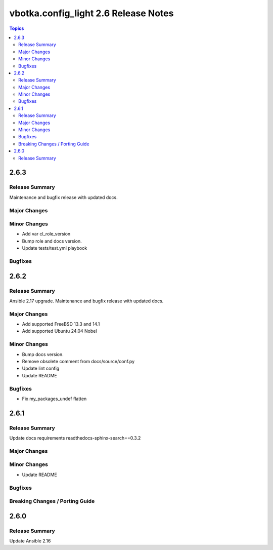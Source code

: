 =====================================
vbotka.config_light 2.6 Release Notes
=====================================

.. contents:: Topics


2.6.3
=====

Release Summary
---------------
Maintenance and bugfix release with updated docs.

Major Changes
-------------

Minor Changes
-------------
* Add var cl_role_version
* Bump role and docs version.
* Update tests/test.yml playbook

Bugfixes
--------


2.6.2
=====

Release Summary
---------------
Ansible 2.17 upgrade. Maintenance and bugfix release with updated docs.

Major Changes
-------------
* Add supported FreeBSD 13.3 and 14.1
* Add supported Ubuntu 24.04 Nobel

Minor Changes
-------------
* Bump docs version.
* Remove obsolete comment from docs/source/conf.py
* Update lint config
* Update README

Bugfixes
--------
* Fix my_packages_undef flatten


2.6.1
=====

Release Summary
---------------
Update docs requirements readthedocs-sphinx-search==0.3.2

Major Changes
-------------

Minor Changes
-------------
* Update README

Bugfixes
--------

Breaking Changes / Porting Guide
--------------------------------


2.6.0
=====

Release Summary
---------------
Update Ansible 2.16
